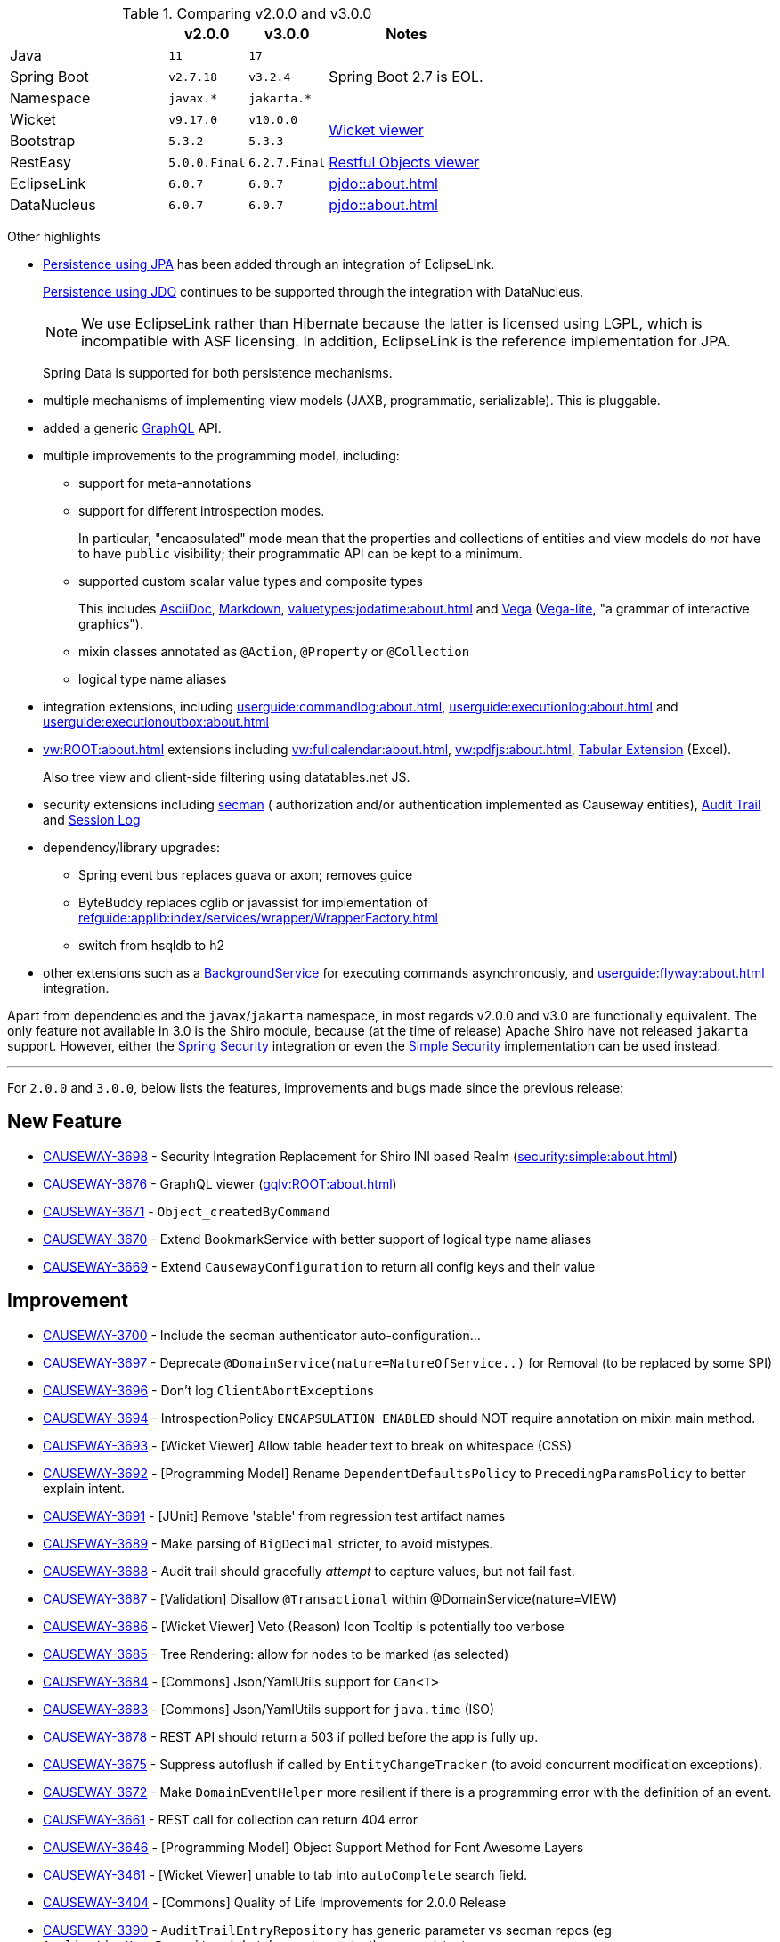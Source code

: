 
:Notice: Licensed to the Apache Software Foundation (ASF) under one or more contributor license agreements. See the NOTICE file distributed with this work for additional information regarding copyright ownership. The ASF licenses this file to you under the Apache License, Version 2.0 (the "License"); you may not use this file except in compliance with the License. You may obtain a copy of the License at. http://www.apache.org/licenses/LICENSE-2.0 . Unless required by applicable law or agreed to in writing, software distributed under the License is distributed on an "AS IS" BASIS, WITHOUT WARRANTIES OR  CONDITIONS OF ANY KIND, either express or implied. See the License for the specific language governing permissions and limitations under the License.
:page-partial:




.Comparing v2.0.0 and v3.0.0
[cols=">2a,^1m,^1m,2a", options="header"]
|===

|
| v2.0.0
| v3.0.0
| Notes

| Java
| 11
| 17
|

| Spring Boot
| v2.7.18
| v3.2.4
| Spring Boot 2.7 is EOL.

| Namespace
| javax.*
| jakarta.*
|

| Wicket
| v9.17.0
| v10.0.0
.2+| xref:vw:ROOT:about.adoc[Wicket viewer]

| Bootstrap
| 5.3.2
| 5.3.3

| RestEasy
| 5.0.0.Final
| 6.2.7.Final
| xref:vro:ROOT:about.adoc[Restful Objects viewer]

| EclipseLink
| 6.0.7
| 6.0.7
| xref:pjdo::about.adoc[]

| DataNucleus
| 6.0.7
| 6.0.7
| xref:pjdo::about.adoc[]

|===


Other highlights

* xref:pjpa:ROOT:about.adoc[Persistence using JPA] has been added through an integration of EclipseLink.
+
xref:pjdo::about.adoc[Persistence using JDO] continues to be supported through the integration with DataNucleus.
+
[NOTE]
====
We use EclipseLink rather than Hibernate because the latter is licensed using LGPL, which is incompatible with ASF licensing.
In addition, EclipseLink is the reference implementation for JPA.
====

+
Spring Data is supported for both persistence mechanisms.

* multiple mechanisms of implementing view models (JAXB, programmatic, serializable).
This is pluggable.

* added a generic xref:gqlv:ROOT:about.adoc[GraphQL] API.

* multiple improvements to the programming model, including:

** support for meta-annotations

** support for different introspection modes.
+
In particular, "encapsulated" mode mean that the properties and collections of entities and view models do _not_ have to have `public` visibility; their programmatic API can be kept to a minimum.

** supported custom scalar value types and composite types
+
This includes xref:valuetypes:asciidoc:about.adoc[AsciiDoc], xref:valuetypes:markdown:about.adoc[Markdown], xref:valuetypes:jodatime:about.adoc[] and xref:valuetypes:vega:about.adoc[Vega] (link:https://vega.github.io/vega-lite/[Vega-lite], "a grammar of interactive graphics").

** mixin classes annotated as `@Action`, `@Property` or `@Collection`

** logical type name aliases

* integration extensions, including xref:userguide:commandlog:about.adoc[], xref:userguide:executionlog:about.adoc[] and xref:userguide:executionoutbox:about.adoc[]

* xref:vw:ROOT:about.adoc[] extensions including xref:vw:fullcalendar:about.adoc[], xref:vw:pdfjs:about.adoc[], xref:vw:tabular:about.adoc[Tabular Extension] (Excel).
+
Also tree view and client-side filtering using datatables.net JS.

* security extensions including  xref:security:secman:about.adoc[secman] ( authorization and/or authentication implemented as Causeway entities), xref:security:audittrail:about.adoc[Audit Trail] and xref:security:sessionlog:about.adoc[Session Log]

* dependency/library upgrades:

** Spring event bus replaces guava or axon; removes guice

** ByteBuddy replaces cglib or javassist for implementation of xref:refguide:applib:index/services/wrapper/WrapperFactory.adoc[]

** switch from hsqldb to h2

* other extensions such as a xref:refguide:extensions:index/commandlog/applib/dom/BackgroundService.adoc[BackgroundService] for executing commands asynchronously, and xref:userguide:flyway:about.adoc[] integration.

Apart from dependencies and the `javax`/`jakarta` namespace, in most regards v2.0.0 and v3.0 are functionally equivalent.
The only feature not available in 3.0 is the Shiro module, because (at the time of release) Apache Shiro have not released `jakarta` support.
However, either the xref:security:spring:about.adoc[Spring Security] integration or even the xref:security:simple:about.adoc[Simple Security] implementation can be used instead.

'''''''''''''''''''''''''''''''''''''''''''''''''''''''''''''''''''''

For `2.0.0` and `3.0.0`, below lists the features, improvements and bugs made since the previous release:



== New Feature

* link:https://issues.apache.org/jira/browse/CAUSEWAY-3698[CAUSEWAY-3698] -  Security Integration Replacement for Shiro INI based Realm (xref:security:simple:about.adoc[])
* link:https://issues.apache.org/jira/browse/CAUSEWAY-3676[CAUSEWAY-3676] - GraphQL viewer (xref:gqlv:ROOT:about.adoc[])
* link:https://issues.apache.org/jira/browse/CAUSEWAY-3671[CAUSEWAY-3671] - `Object_createdByCommand`
* link:https://issues.apache.org/jira/browse/CAUSEWAY-3670[CAUSEWAY-3670] - Extend BookmarkService with better support of logical type name aliases
* link:https://issues.apache.org/jira/browse/CAUSEWAY-3669[CAUSEWAY-3669] - Extend `CausewayConfiguration` to return all config keys and their value


== Improvement

* link:https://issues.apache.org/jira/browse/CAUSEWAY-3700[CAUSEWAY-3700] - Include the secman authenticator auto-configuration...
* link:https://issues.apache.org/jira/browse/CAUSEWAY-3697[CAUSEWAY-3697] - Deprecate `@DomainService(nature=NatureOfService..)` for Removal (to be replaced by some SPI)
* link:https://issues.apache.org/jira/browse/CAUSEWAY-3696[CAUSEWAY-3696] - Don't log ``ClientAbortException``s
* link:https://issues.apache.org/jira/browse/CAUSEWAY-3694[CAUSEWAY-3694] - IntrospectionPolicy `ENCAPSULATION_ENABLED` should NOT require annotation on mixin main method.
* link:https://issues.apache.org/jira/browse/CAUSEWAY-3693[CAUSEWAY-3693] - [Wicket Viewer] Allow table header text to break on whitespace (CSS)
* link:https://issues.apache.org/jira/browse/CAUSEWAY-3692[CAUSEWAY-3692] - [Programming Model] Rename `DependentDefaultsPolicy` to `PrecedingParamsPolicy` to better explain intent.
* link:https://issues.apache.org/jira/browse/CAUSEWAY-3691[CAUSEWAY-3691] - [JUnit] Remove 'stable' from regression test artifact names
* link:https://issues.apache.org/jira/browse/CAUSEWAY-3689[CAUSEWAY-3689] - Make parsing of `BigDecimal` stricter, to avoid mistypes.
* link:https://issues.apache.org/jira/browse/CAUSEWAY-3688[CAUSEWAY-3688] - Audit trail should gracefully _attempt_ to capture values, but not fail fast.
* link:https://issues.apache.org/jira/browse/CAUSEWAY-3687[CAUSEWAY-3687] - [Validation] Disallow `@Transactional` within @DomainService(nature=VIEW)
* link:https://issues.apache.org/jira/browse/CAUSEWAY-3686[CAUSEWAY-3686] - [Wicket Viewer] Veto (Reason) Icon Tooltip is potentially too verbose
* link:https://issues.apache.org/jira/browse/CAUSEWAY-3685[CAUSEWAY-3685] - Tree Rendering: allow for nodes to be marked (as selected)
* link:https://issues.apache.org/jira/browse/CAUSEWAY-3684[CAUSEWAY-3684] - [Commons] Json/YamlUtils support for `Can<T>`
* link:https://issues.apache.org/jira/browse/CAUSEWAY-3683[CAUSEWAY-3683] - [Commons] Json/YamlUtils support for `java.time` (ISO)
* link:https://issues.apache.org/jira/browse/CAUSEWAY-3678[CAUSEWAY-3678] - REST API should return a 503 if polled before the app is fully up.
* link:https://issues.apache.org/jira/browse/CAUSEWAY-3675[CAUSEWAY-3675] - Suppress autoflush if called by `EntityChangeTracker` (to avoid concurrent modification exceptions).
* link:https://issues.apache.org/jira/browse/CAUSEWAY-3672[CAUSEWAY-3672] - Make `DomainEventHelper` more resilient if there is a programming error with the definition of an event.
* link:https://issues.apache.org/jira/browse/CAUSEWAY-3661[CAUSEWAY-3661] - REST call for collection can return 404 error
* link:https://issues.apache.org/jira/browse/CAUSEWAY-3646[CAUSEWAY-3646] - [Programming Model] Object Support Method for Font Awesome Layers
* link:https://issues.apache.org/jira/browse/CAUSEWAY-3461[CAUSEWAY-3461] - [Wicket Viewer] unable to tab into `autoComplete` search field.
* link:https://issues.apache.org/jira/browse/CAUSEWAY-3404[CAUSEWAY-3404] - [Commons] Quality of Life Improvements for 2.0.0 Release
* link:https://issues.apache.org/jira/browse/CAUSEWAY-3390[CAUSEWAY-3390] - `AuditTrailEntryRepository` has generic parameter vs secman repos (eg `ApplicationUserRepository`) that does not ... make these consistent.
* link:https://issues.apache.org/jira/browse/CAUSEWAY-3081[CAUSEWAY-3081] - Check for existence of feature in fixturescript
* link:https://issues.apache.org/jira/browse/CAUSEWAY-2873[CAUSEWAY-2873] - petclinic tutorial (documentation)
* link:https://issues.apache.org/jira/browse/CAUSEWAY-2085[CAUSEWAY-2085] - [archunit rule] Every entity should be annotated with `@XmlJavaTypeAdapter(PersistentEntityAdapter.class)`


== Bug

* link:https://issues.apache.org/jira/browse/CAUSEWAY-3701[CAUSEWAY-3701] - Enable h2 ui console for v3
* link:https://issues.apache.org/jira/browse/CAUSEWAY-3679[CAUSEWAY-3679] - Downloaded Excel spreadsheet shows header rows as black on black.
* link:https://issues.apache.org/jira/browse/CAUSEWAY-3674[CAUSEWAY-3674] - [Wicket Viewer] Potential NPE in `PendingParamsSnapshot`
* link:https://issues.apache.org/jira/browse/CAUSEWAY-3673[CAUSEWAY-3673] - Fix `LayoutLoadersGitHubMenu` action's incorrectly defined domain event.
* link:https://issues.apache.org/jira/browse/CAUSEWAY-3667[CAUSEWAY-3667] - [Wicket Viewer] Regression: date/time picker in param dialog is squeezed into single line
* link:https://issues.apache.org/jira/browse/CAUSEWAY-3650[CAUSEWAY-3650] - `FixtureScripts` `runScript` vs `runFixtureScript` - one fires the `FixturesInstallingEvent`/`FixturesInstalledEvent` and the other does not.
* link:https://issues.apache.org/jira/browse/CAUSEWAY-3620[CAUSEWAY-3620] - RO viewer returns 500 not 404 if object doesn't exist.
* link:https://issues.apache.org/jira/browse/CAUSEWAY-3491[CAUSEWAY-3491] - [Wicket Viewer] cannot easily change the offset for an `OffsetTime`
* link:https://issues.apache.org/jira/browse/CAUSEWAY-3490[CAUSEWAY-3490] - [Wicket Viewer] not possible to change the offset for an `OffsetDateTime`.
* link:https://issues.apache.org/jira/browse/CAUSEWAY-3489[CAUSEWAY-3489] - [Wicket Viewer] cannot enter ZonedDateTime values and Joda `DateTime`.
* link:https://issues.apache.org/jira/browse/CAUSEWAY-3326[CAUSEWAY-3326] - ``Specification``'s Injection Points are not being resolved
* link:https://issues.apache.org/jira/browse/CAUSEWAY-3175[CAUSEWAY-3175] - Autocomplete not supported for values, only for object references


== Duplicate
* link:https://issues.apache.org/jira/browse/CAUSEWAY-3695[CAUSEWAY-3695] - [DUPLICATE] Joda DateTime not being handled correctly - treated as a ZonedDateTime

== Documentation

* link:https://issues.apache.org/jira/browse/CAUSEWAY-3677[CAUSEWAY-3677] - get to green on website checks - https://whimsy.apache.org/site/


== Task

* link:https://issues.apache.org/jira/browse/CAUSEWAY-3666[CAUSEWAY-3666] - 2.0.0 release activities
